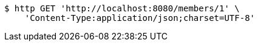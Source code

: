 [source,bash]
----
$ http GET 'http://localhost:8080/members/1' \
    'Content-Type:application/json;charset=UTF-8'
----
